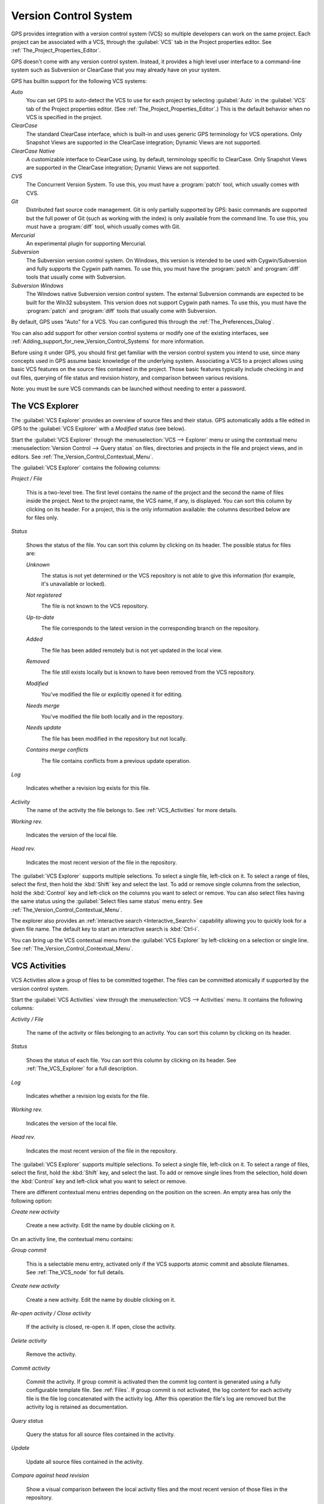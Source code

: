 .. _Version_Control_System:

**********************
Version Control System
**********************

.. index:: version control

GPS provides integration with a version control system (VCS) so multiple
developers can work on the same project.  Each project can be associated
with a VCS, through the :guilabel:`VCS` tab in the Project properties
editor.  See :ref:`The_Project_Properties_Editor`.

GPS doesn't come with any version control system.  Instead, it provides a
high level user interface to a command-line system such as Subversion or
ClearCase that you may already have on your system.

GPS has builtin support for the following VCS systems:

*Auto*
  .. index:: VCS, auto

  You can set GPS to auto-detect the VCS to use for each project by
  selecting :guilabel:`Auto` in the :guilabel:`VCS` tab of the Project
  properties editor. (See :ref:`The_Project_Properties_Editor`.)  This is
  the default behavior when no VCS is specified in the project.

*ClearCase*
  .. index:: VCS, ClearCase

  The standard ClearCase interface, which is built-in and uses generic GPS
  terminology for VCS operations. Only Snapshot Views are supported in the
  ClearCase integration; Dynamic Views are not supported.

*ClearCase Native*
  .. index:: VCS, ClearCase Native

  A customizable interface to ClearCase using, by default, terminology
  specific to ClearCase.  Only Snapshot Views are supported in the ClearCase
  integration; Dynamic Views are not supported.

*CVS*
  .. index:: VCS, CVS

  The Concurrent Version System.  To use this, you must have a
  :program:`patch` tool, which usually comes with CVS.

*Git*
  .. index:: VCS, Git

  Distributed fast source code management. Git is only partially supported
  by GPS: basic commands are supported but the full power of Git (such as
  working with the index) is only available from the command line.  To use
  this, you must have a :program:`diff` tool, which usually comes with Git.

*Mercurial*
  .. index:: VCS, Mercurial

  An experimental plugin for supporting Mercurial.

*Subversion*
  .. index:: VCS, Subversion

  The Subversion version control system.  On Windows, this version is
  intended to be used with Cygwin/Subversion and fully supports the Cygwin
  path names.  To use this, you must have the :program:`patch` and
  :program:`diff` tools that usually come with Subversion.

*Subversion Windows*
  .. index:: VCS, Subversion Windows

  The Windows native Subversion version control system. The external
  Subversion commands are expected to be built for the Win32
  subsystem. This version does not support Cygwin path names.  To use this,
  you must have the :program:`patch` and :program:`diff` tools that usually
  come with Subversion.

By default, GPS uses "Auto" for a VCS.  You can configured this through the
:ref:`The_Preferences_Dialog`.

You can also add support for other version control systems or modify one of
the existing interfaces, see
:ref:`Adding_support_for_new_Version_Control_Systems` for more information.

Before using it under GPS, you should first get familiar with the version
control system you intend to use, since many concepts used in GPS assume
basic knowledge of the underlying system.  Associating a VCS to a project
allows using basic VCS features on the source files contained in the
project. Those basic features typically include checking in and out files,
querying of file status and revision history, and comparison between
various revisions.

.. index:: password

Note: you must be sure VCS commands can be launched without needing to
enter a password.

.. _The_VCS_Explorer:

The VCS Explorer
================

.. index:: VCS explorer
.. index:: version control

The :guilabel:`VCS Explorer` provides an overview of source files and their
status. GPS automatically adds a file edited in GPS to the :guilabel:`VCS
Explorer` with a *Modified* status (see below).

.. index:: screen shot
.. image:: vcs-explorer.jpg

Start the :guilabel:`VCS Explorer` through the :menuselection:`VCS -->
Explorer` menu or using the contextual menu :menuselection:`Version Control
--> Query status` on files, directories and projects in the file and
project views, and in editors.  See
:ref:`The_Version_Control_Contextual_Menu`.

The :guilabel:`VCS Explorer` contains the following columns:

*Project / File*

  This is a two-level tree. The first level contains the name of the
  project and the second the name of files inside the project. Next to the
  project name, the VCS name, if any, is displayed.  You can sort this
  column by clicking on its header.  For a project, this is the only
  information available: the columns described below are for files only.

*Status*

  Shows the status of the file. You can sort this column by clicking on
  its header. The possible status for files are:

  *Unknown*
    .. image:: gps-vcs-unknown.jpg

    The status is not yet determined or the VCS repository is not able to
    give this information (for example, it's unavailable or locked).

  *Not registered*
    .. image:: gps-vcs-not-registered.jpg

    The file is not known to the VCS repository.

  *Up-to-date*
    .. image:: gps-vcs-up-to-date.jpg

    The file corresponds to the latest version in the corresponding branch
    on the repository.

  *Added*
    .. image:: gps-vcs-added.jpg

    The file has been added remotely but is not yet updated in the local
    view.

  *Removed*
    .. image:: gps-vcs-removed.jpg

    The file still exists locally but is known to have been removed from
    the VCS repository.

  *Modified*
    .. image:: gps-vcs-modified.jpg

    You've modified the file or explicitly opened it for editing.

  *Needs merge*
    .. image:: gps-vcs-needs-merge.jpg

    You've modified the file both locally and in the repository.

  *Needs update*
    .. image:: gps-vcs-needs-update.jpg

    The file has been modified in the repository but not locally.

  *Contains merge conflicts*
    .. image:: gps-vcs-has-conflicts.jpg

    The file contains conflicts from a previous update operation.

*Log*

  Indicates whether a revision log exists for this file.

*Activity*
  The name of the activity the file belongs to. See :ref:`VCS_Activities`
  for more details.

*Working rev.*

  Indicates the version of the local file.

*Head rev.*

  Indicates the most recent version of the file in the repository.

The :guilabel:`VCS Explorer` supports multiple selections. To select a
single file, left-click on it. To select a range of files, select the
first, then hold the :kbd:`Shift` key and select the last. To add or remove
single columns from the selection, hold the :kbd:`Control` key and
left-click on the columns you want to select or remove.  You can also
select files having the same status using the :guilabel:`Select files same
status` menu entry. See :ref:`The_Version_Control_Contextual_Menu`.

.. index:: interactive search

The explorer also provides an :ref:`interactive search
<Interactive_Search>` capability allowing you to quickly look for a given
file name. The default key to start an interactive search is :kbd:`Ctrl-i`.

You can bring up the VCS contextual menu from the :guilabel:`VCS Explorer`
by left-clicking on a selection or single line. See
:ref:`The_Version_Control_Contextual_Menu`.

.. _VCS_Activities:

VCS Activities
==============

.. index:: VCS activities
.. index:: version control

VCS Activities allow a group of files to be committed together.  The files
can be committed atomically if supported by the version control system.

.. index:: screen shot
.. image:: vcs-activities.jpg

Start the :guilabel:`VCS Activities` view through the :menuselection:`VCS
--> Activities` menu.  It contains the following columns:

*Activity / File*

  The name of the activity or files belonging to an activity. You can sort
  this column by clicking on its header.

*Status*

  Shows the status of each file. You can sort this column by clicking on its
  header. See :ref:`The_VCS_Explorer` for a full description.

*Log*

  Indicates whether a revision log exists for the file.

*Working rev.*

  Indicates the version of the local file.

*Head rev.*

  Indicates the most recent version of the file in the repository.

The :guilabel:`VCS Explorer` supports multiple selections. To select a
single file, left-click on it. To select a range of files, select the
first, hold the :kbd:`Shift` key, and select the last. To add or remove
single lines from the selection, hold down the :kbd:`Control` key and
left-click what you want to select or remove.

There are different contextual menu entries depending on the position on the
screen.  An empty area has only the following option:

*Create new activity*

  Create a new activity.   Edit the name by double clicking on it.

On an activity line, the contextual menu contains:

*Group commit*

  This is a selectable menu entry, activated only if the VCS supports
  atomic commit and absolute filenames. See :ref:`The_VCS_node` for full
  details.

*Create new activity*

  Create a new activity.  Edit the name by double clicking on it.

*Re-open activity / Close activity*

  If the activity is closed, re-open it.  If open, close the activity.

*Delete activity*

  Remove the activity.

*Commit activity*

  Commit the activity. If group commit is activated then the commit log
  content is generated using a fully configurable template file.  See
  :ref:`Files`.  If group commit is not activated, the log content for each
  activity file is the file log concatenated with the activity log. After
  this operation the file's log are removed but the activity log is
  retained as documentation.

*Query status*

  Query the status for all source files contained in the activity.

*Update*

  Update all source files contained in the activity.

*Compare against head revision*

  Show a visual comparison between the local activity files and the most
  recent version of those files in the repository.

*Build patch file*

  Create a patch file (in text format) for the activity. The patch file
  contains a header (the activity log and file's logs) and the diff of
  each file. The header format is fully configurable using a template
  file. See :ref:`Files`.

*Edit revision log*

  Edit the current revision log for activity. This log is shared with all
  the activity files.

*Remove revision log*

  Remove the current revision log for activity. This menu is present
  only if the activity revision log exists.

On a line containing a filename, the contextual menu contains:

*Create new activity*

  Create a new activity. Edit the name by double clicking on it.

*Remove from activity*

  Remove the selected file from the activity and delete the activity log.

*Edit revision log*

  Edit the current revision log for the selected file.

.. _The_VCS_Menu:

The VCS Menu
============

.. index:: version control
.. index:: menu

Access basic VCS operations through the VCS menu. Most of these functions
act on the current selection: the selected items in the :guilabel:`VCS
Explorer` if present, the currently selected file editor, or the currently
selected item in the :menuselection:`Tools --> Views --> Files` menu.  In
most cases, the VCS contextual menu offers more control of VCS operations.
See :ref:`The_Version_Control_Contextual_Menu`.

*Explorer*

  Open or raise the :guilabel:`VCS Explorer`. See :ref:`The_VCS_Explorer`.

*Update all projects*

  Update the source files in the current project and all imported
  subprojects.

*Query status for all projects*

  Query the status of all files in the project and all imported subprojects.

*Create tag...*

  Create a tag or branch tag starting from a specific root
  directory. The name of the tag is a simple name.

*Switch tag...*

  Switch the local copy to a specific tag. The name of the tag depends on
  the external VCS used. For CVS this is a simple tag name and for
  Subversion the tag must conform to the default repository layout, which,
  for a branch tag, is :command:`/branches/<tag_name>/<root_dir>`.

For a description of the other entries in the VCS menu, see
:ref:`The_Version_Control_Contextual_Menu` below.

.. _The_Version_Control_Contextual_Menu:

The Version Control Contextual Menu
===================================

This section describes the version control contextual menu displayed when
you right-click on an entity (a file, a directory, or a project) from
various parts of GPS, including the project view, the source editor and the
:guilabel:`VCS Explorer`.

Depending on the context, some of the items described in this section
aren't shown because they're not relevant to that context.

*Remove project*

  Only displayed for a project. Remove the selected project from the
  :guilabel:`VCS Explorer`.

*Expand all*

  Expand all :guilabel:`VCS Explorer` project nodes.

*Collapse all*

  Collapse all :guilabel:`VCS Explorer` project nodes.

*Clear View*

  Clear the :guilabel:`VCS Explorer`.

*Query status*

  Query the status of the selected item. Starts the :guilabel:`VCS Explorer`.

*Update*
  .. _Update:

  Update the currently selected item (file, directory or project).

*Commit*
  .. _Commit:

  Submits the changes made to the file to the repository and queries the
  file's status file once the change is made.

  Tell GPS to check the file before the actual commit occurs by specifying
  a :guilabel:`File checker` in the :guilabel:`VCS` tab of the project
  properties dialog.  This :guilabel:`File checker` is a script or
  executable that takes an absolute file name as argument and displays any
  error message on its standard output. The VCS commit operation occurs
  only if nothing was written to the standard output.  You can also check
  the changelog of a file before commit by specifying a :guilabel:`Log
  checker` in the project properties dialog. This works on changelog files
  in the same way as the :guilabel:`File checker` works on source files.

*Open*
  .. _Open:

  Open the currently selected file for writing.  With some VCS systems,
  this is a necessary operation, but not on all.

*View entire revision history*
  .. _View_revision_history:

  Show the revision logs for all previous revisions of this file.

*View specific revision history*

  Show the revision logs for one previous revision of this file.

*Compare against head revision*
  .. index:: compare

  .. _Compare_against_head:

  Display a visual comparison between the local file and the most recent
  version of that file in the repository.

*Compare against other revision*
  .. _Compare_against_working:

  Display a visual comparison between the local file and a specified
  version of that file in the repository.

*Compare two revisions*
  .. _Compare_against_revision:

  Display a visual comparison between two specified revisions of the file
  in the repository.

*Compare base against head*
  .. _Compare_base_against_head:

  Display a visual comparison between the current version of the file in
  the repository and the most recent version of that file.

*Compare against tag/branch*
  .. _Compare_base_against_tag/branch:

  Only available on a Revision View and over a tag or branch. Display a
  visual comparison between the corresponding version of the file in the
  repository and the version of that file in the tag or branch.

*Annotate*
  .. _Annotate:

  Display the annotations for the file, i.e. the information for each line
  of the file showing the revision corresponding to that line.  This may
  also display additional information on some VCS systems.

  When using CVS or Subversion, click the annotations to display the
  changelog associated with the specific revision of that line.

*Remove Annotate*

  Remove annotations from the selected file.

*Edit revision log*

  Edit the current revision log for the selected file.

*Edit global ChangeLog*

  Edit the global ChangeLog entry for the selected file.
  See :ref:`Working_with_global_ChangeLog_file`.

*Remove revision log*

  Clear the current revision associated with the selected file.

*Add*

  Add a file to the repository, using the current revision log for the
  current file. If no revision log exists, create one. The file is
  committed in the repository.

*Add/No commit*

  Likewise, but don't commit the file.

*Remove*

  Remove a file from the repository, using the current revision log for the
  current file. If no revision log exists, create one. The modification is
  committed in the repository.

*Remove/No commit*

  Likewise, but don't commit.

*Revert*

  Revert a file to the repository revision, discarding all local
  changes.

*Resolved*

  Mark a file's merge conflics as resolved. Some version control systems
  (e.g., Subversion) block any commit until this action is performed.

*Switch tag/bracnh*

  Only available on a Revision View and over a tag or branch name
  Switch the tree starting from a selected root to this specific tag or
  branch.

*Merge*

  Only available on a Revision View and over a tag or branch name. Merge
  file changes made on this specific tag or branch.

*View revision*

  Only available on a Revision View and over a revision.

*Commit as new Activity*

  Prepare a group-commit in just one-click. This action:

  * creates an anonymous activity

  * adds all files selected into the newly created anonymous activity

  * opens the activity log

  * commits the anonymous activity.

*Add to Activity*

  A menu containing all the current activities. Selecting one adds the
  current file to this activity. This menu is present only if the file is
  not already part of an activity.

*Remove from Activity*

  Remove file from the given activity. This menu is present only if the
  file is already part of an activity.

*Directory*

  Only available when the current context contains directory information

  *Add/No commit*

    Add the selected directory into the VCS.

  *Remove/No commit*

    Removes the selected directory from the VCS.

  *Commit*

    Commit the selected directory into the VCS. This action is available
    only if the VCS supports commit on directories.  See :ref:`The_VCS_node`.

  *Add to Activity*

    Add the selected directory to the VCS. This action is available
    only if the VCS supports commit on directories.  See :ref:`The_VCS_node`.

  *Query status for directory*

    Query the status for files contained in the selected directory.

  *Update directory*

    Update the files in the selected directory.

  *Query status for directory recursively*

    Query status for files in the selected directory and all subdirectories
    recursively. Links and hidden directories are not included.

  *Update directory recursively*

    Update the files (bring them up to date with the repository) in the
    selected directory and all subdirectories recursively. Links and hidden
    directories not included..

*Project*

  Only available when the current context contains project information

  *List all files in project*

    Start the :guilabel:`VCS Explorer` with all source files contained
    in the project.

  *Query status for project*

    Query the status for all source files contained in the project.

  *Update project*

    Update all source files in the project.

  *List all files in project and sub-projects*

    Start the :guilabel:`VCS Explorer` with all source files contained in
    the project and all imported subprojects.

  *Query status for project and sub-projects*

    Query the status for all source files contained in the project and all
    imported subprojects.

  *Update project and subprojects*

    Update all source files in the project and all imported subprojects.

*Select files same status*

  Select the files having the same status as the current file.

*Filters*

  Only available from the :guilabel:`VCS Explorer`. This menu controls the
  filtering of the items displayed in the list.

  *Show all status*

    Don't exclude any file from the list.

  *Hide all status*
    Remove all files from the list.

  *Show <status>*

    When disabled, filter the files with the given status from the list.

.. _Working_with_global_ChangeLog_file:

Working with global ChangeLog file
==================================

.. index:: global ChangeLog
.. index:: ChangeLog file

A global :file:`ChangeLog` file contains revision logs for all files in a
directory. Its format is::

     **ISO-DATE  *name  <e-mail>***

     <HT>* **filename**[, **filename**]:
     <HT>revision history

where:

*ISO-DATE*

  A date with the ISO format: YYYY-MM-DD.

*name*

  A name, generally the developer's name.

*<e-mail>*

  The e-mail address of the developer surrounded with '<' and '>' characters.

*HT*

  Horizontal tab (or 8 spaces)

You can supply the *name* and *<e-mail>* items automatically by setting the
:command;`GPS_CHANGELOG_USER` environment variable. There are two spaces
between the *name* and the *<e-mail>*:

On :program:`sh` or :program:`bash` shell::

     export GPS_CHANGELOG_USER="John Doe  <john.doe@home.com>"

On Windows shell::

     set GPS_CHANGELOG_USER="John Doe  <john.doe@home.com>"
  
The menu entry :guilabel:`Edit global ChangeLog` opens the file
:file:`ChangeLog` in the directory containing the current file and creates
the corresponding :file:`ChangeLog` entry.  The ISO date and filename
headers are created if not yet present. You need to enter your name and
e-mail address unless the :command:`GPS_CHANGELOG_USER` environment
variable is present.

This :file:`ChangeLog` file serves as a location for revision logs.  When
you're ready to check-in a file, use the :guilabel:`Edit revision log` menu
command in the standard revision log buffer with the content filled from
the global :file:`ChangeLog` file.

.. _The_Revision_View:

The Revision View
=================

GPS uses the revision view to display a revision tree for a given
file. Each node contains information about a specific revision of the file.

.. index:: screen shot
.. image:: revision-view.jpg

*the revision number*

  This corresponds to the external VCS revision number.

*author*

  The author of this revision.

*date / log*

  For root nodes, this column contains the check-in date and any
  list of tags and branches associated with this revision. For
  child nodes, this contains the log for the corresponding revision.
